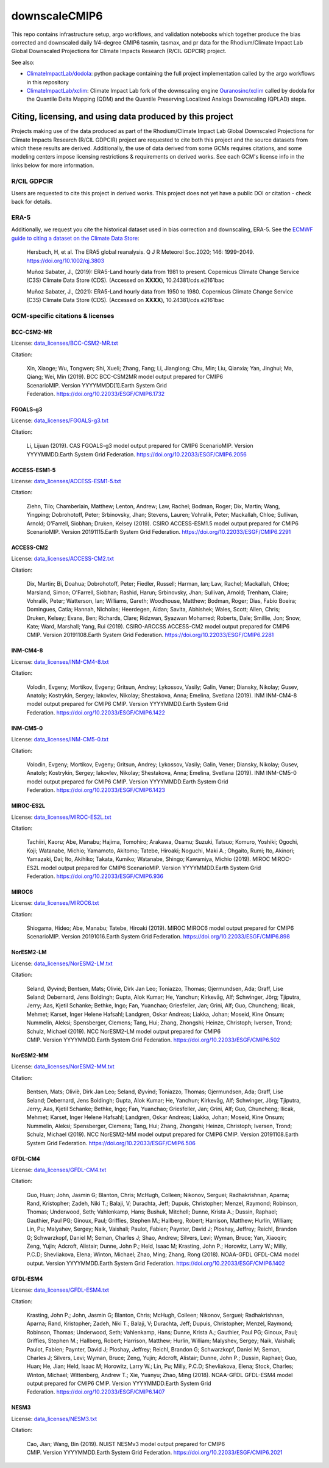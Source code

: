 ==============
downscaleCMIP6
==============

This repo contains infrastructure setup, argo workflows, and validation notebooks which together produce the bias corrected and downscaled daily 1/4-degree CMIP6 tasmin, tasmax, and pr data for the Rhodium/Climate Impact Lab Global Downscaled Projections for Climate Impacts Research (R/CIL GDPCIR) project.

See also:

* `ClimateImpactLab/dodola <https://github.com/ClimateImpactLab/dodola>`_: python package containing the full project implementation called by the argo workflows in this repository
* `ClimateImpactLab/xclim <https://github.com/ClimateImpactLab/xclim>`_: Climate Impact Lab fork of the downscaling engine `Ouranosinc/xclim <https://github.com/Ouranosinc/xclim>`_ called by dodola for the Quantile Delta Mapping (QDM) and the Quantile Preserving Localized Analogs Downscaling (QPLAD) steps.

Citing, licensing, and using data produced by this project
==========================================================

Projects making use of the data produced as part of the Rhodium/Climate Impact Lab Global Downscaled Projections for Climate Impacts Research (R/CIL GDPCIR) project are requested to cite both this project and the source datasets from which these results are derived. Additionally, the use of data derived from some GCMs requires citations, and some modeling centers impose licensing restrictions & requirements on derived works. See each GCM's license info in the links below for more information.

R/CIL GDPCIR
------------

Users are requested to cite this project in derived works. This project does not yet have a public DOI or citation - check back for details.

ERA-5
-----

Additionally, we request you cite the historical dataset used in bias correction and downscaling, ERA-5. See the `ECMWF guide to citing a dataset on the Climate Data Store <https://confluence.ecmwf.int/display/CKB/How+to+acknowledge+and+cite+a+Climate+Data+Store+%28CDS%29+catalogue+entry+and+the+data+published+as+part+of+it>`_:

    Hersbach, H, et al. The ERA5 global reanalysis. Q J R Meteorol Soc.2020; 146: 1999–2049. https://doi.org/10.1002/qj.3803

    Muñoz Sabater, J., (2019): ERA5-Land hourly data from 1981 to present. Copernicus Climate Change Service (C3S) Climate Data Store (CDS). (Accessed on **XXXX**), 10.24381/cds.e2161bac

    Muñoz Sabater, J., (2021): ERA5-Land hourly data from 1950 to 1980. Copernicus Climate Change Service (C3S) Climate Data Store (CDS). (Accessed on **XXXX**), 10.24381/cds.e2161bac

GCM-specific citations & licenses
---------------------------------


BCC-CSM2-MR
~~~~~~~~~~~

License: `data_licenses/BCC-CSM2-MR.txt <https://raw.githubusercontent.com/ClimateImpactLab/downscaleCMIP6/master/data_licenses/BCC-CSM2-MR.txt>`_

Citation:

  Xin, Xiaoge; Wu, Tongwen; Shi, Xueli; Zhang, Fang; Li, Jianglong; Chu, Min; Liu, Qianxia; Yan, Jinghui; Ma, Qiang; Wei, Min (2019). BCC BCC-CSM2MR model output prepared for CMIP6 ScenarioMIP. Version YYYYMMDD[1].Earth System Grid Federation. https://doi.org/10.22033/ESGF/CMIP6.1732

FGOALS-g3
~~~~~~~~~

License: `data_licenses/FGOALS-g3.txt <https://raw.githubusercontent.com/ClimateImpactLab/downscaleCMIP6/master/data_licenses/FGOALS-g3.txt>`_

Citation:

  Li, Lijuan (2019). CAS FGOALS-g3 model output prepared for CMIP6 ScenarioMIP. Version YYYYMMDD.Earth System Grid Federation. https://doi.org/10.22033/ESGF/CMIP6.2056

ACCESS-ESM1-5
~~~~~~~~~~~~~

License: `data_licenses/ACCESS-ESM1-5.txt <https://raw.githubusercontent.com/ClimateImpactLab/downscaleCMIP6/master/data_licenses/ACCESS-ESM1-5.txt>`_

Citation:

  Ziehn, Tilo; Chamberlain, Matthew; Lenton, Andrew; Law, Rachel; Bodman, Roger; Dix, Martin; Wang, Yingping; Dobrohotoff, Peter; Srbinovsky, Jhan; Stevens, Lauren; Vohralik, Peter; Mackallah, Chloe; Sullivan, Arnold; O'Farrell, Siobhan; Druken, Kelsey (2019). CSIRO ACCESS-ESM1.5 model output prepared for CMIP6 ScenarioMIP. Version 20191115.Earth System Grid Federation. https://doi.org/10.22033/ESGF/CMIP6.2291

ACCESS-CM2
~~~~~~~~~~

License: `data_licenses/ACCESS-CM2.txt <https://raw.githubusercontent.com/ClimateImpactLab/downscaleCMIP6/master/data_licenses/ACCESS-CM2.txt>`_

Citation:

  Dix, Martin; Bi, Doahua; Dobrohotoff, Peter; Fiedler, Russell; Harman, Ian; Law, Rachel; Mackallah, Chloe; Marsland, Simon; O'Farrell, Siobhan; Rashid, Harun; Srbinovsky, Jhan; Sullivan, Arnold; Trenham, Claire; Vohralik, Peter; Watterson, Ian; Williams, Gareth; Woodhouse, Matthew; Bodman, Roger; Dias, Fabio Boeira; Domingues, Catia; Hannah, Nicholas; Heerdegen, Aidan; Savita, Abhishek; Wales, Scott; Allen, Chris; Druken, Kelsey; Evans, Ben; Richards, Clare; Ridzwan, Syazwan Mohamed; Roberts, Dale; Smillie, Jon; Snow, Kate; Ward, Marshall; Yang, Rui (2019). CSIRO-ARCCSS ACCESS-CM2 model output prepared for CMIP6 CMIP. Version 20191108.Earth System Grid Federation. https://doi.org/10.22033/ESGF/CMIP6.2281

INM-CM4-8
~~~~~~~~~

License: `data_licenses/INM-CM4-8.txt <https://raw.githubusercontent.com/ClimateImpactLab/downscaleCMIP6/master/data_licenses/INM-CM4-8.txt>`_

Citation:

  Volodin, Evgeny; Mortikov, Evgeny; Gritsun, Andrey; Lykossov, Vasily; Galin, Vener; Diansky, Nikolay; Gusev, Anatoly; Kostrykin, Sergey; Iakovlev, Nikolay; Shestakova, Anna; Emelina, Svetlana (2019). INM INM-CM4-8 model output prepared for CMIP6 CMIP. Version YYYYMMDD.Earth System Grid Federation. https://doi.org/10.22033/ESGF/CMIP6.1422

INM-CM5-0
~~~~~~~~~

License: `data_licenses/INM-CM5-0.txt <https://raw.githubusercontent.com/ClimateImpactLab/downscaleCMIP6/master/data_licenses/INM-CM5-0.txt>`_

Citation:

  Volodin, Evgeny; Mortikov, Evgeny; Gritsun, Andrey; Lykossov, Vasily; Galin, Vener; Diansky, Nikolay; Gusev, Anatoly; Kostrykin, Sergey; Iakovlev, Nikolay; Shestakova, Anna; Emelina, Svetlana (2019). INM INM-CM5-0 model output prepared for CMIP6 CMIP. Version YYYYMMDD.Earth System Grid Federation. https://doi.org/10.22033/ESGF/CMIP6.1423

MIROC-ES2L
~~~~~~~~~~

License: `data_licenses/MIROC-ES2L.txt <https://raw.githubusercontent.com/ClimateImpactLab/downscaleCMIP6/master/data_licenses/MIROC-ES2L.txt>`_

Citation:

  Tachiiri, Kaoru; Abe, Manabu; Hajima, Tomohiro; Arakawa, Osamu; Suzuki, Tatsuo; Komuro, Yoshiki; Ogochi, Koji; Watanabe, Michio; Yamamoto, Akitomo; Tatebe, Hiroaki; Noguchi, Maki A.; Ohgaito, Rumi; Ito, Akinori; Yamazaki, Dai; Ito, Akihiko; Takata, Kumiko; Watanabe, Shingo; Kawamiya, Michio (2019). MIROC MIROC-ES2L model output prepared for CMIP6 ScenarioMIP. Version YYYYMMDD.Earth System Grid Federation. https://doi.org/10.22033/ESGF/CMIP6.936

MIROC6
~~~~~~

License: `data_licenses/MIROC6.txt <https://raw.githubusercontent.com/ClimateImpactLab/downscaleCMIP6/master/data_licenses/MIROC6.txt>`_

Citation:

  Shiogama, Hideo; Abe, Manabu; Tatebe, Hiroaki (2019). MIROC MIROC6 model output prepared for CMIP6 ScenarioMIP. Version 20191016.Earth System Grid Federation. https://doi.org/10.22033/ESGF/CMIP6.898

NorESM2-LM
~~~~~~~~~~

License: `data_licenses/NorESM2-LM.txt <https://raw.githubusercontent.com/ClimateImpactLab/downscaleCMIP6/master/data_licenses/NorESM2-LM.txt>`_

Citation:

  Seland, Øyvind; Bentsen, Mats; Oliviè, Dirk Jan Leo; Toniazzo, Thomas; Gjermundsen, Ada; Graff, Lise Seland; Debernard, Jens Boldingh; Gupta, Alok Kumar; He, Yanchun; Kirkevåg, Alf; Schwinger, Jörg; Tjiputra, Jerry; Aas, Kjetil Schanke; Bethke, Ingo; Fan, Yuanchao; Griesfeller, Jan; Grini, Alf; Guo, Chuncheng; Ilicak, Mehmet; Karset, Inger Helene Hafsahl; Landgren, Oskar Andreas; Liakka, Johan; Moseid, Kine Onsum; Nummelin, Aleksi; Spensberger, Clemens; Tang, Hui; Zhang, Zhongshi; Heinze, Christoph; Iversen, Trond; Schulz, Michael (2019). NCC NorESM2-LM model output prepared for CMIP6 CMIP. Version YYYYMMDD.Earth System Grid Federation. https://doi.org/10.22033/ESGF/CMIP6.502

NorESM2-MM
~~~~~~~~~~

License: `data_licenses/NorESM2-MM.txt <https://raw.githubusercontent.com/ClimateImpactLab/downscaleCMIP6/master/data_licenses/NorESM2-MM.txt>`_

Citation:

  Bentsen, Mats; Oliviè, Dirk Jan Leo; Seland, Øyvind; Toniazzo, Thomas; Gjermundsen, Ada; Graff, Lise Seland; Debernard, Jens Boldingh; Gupta, Alok Kumar; He, Yanchun; Kirkevåg, Alf; Schwinger, Jörg; Tjiputra, Jerry; Aas, Kjetil Schanke; Bethke, Ingo; Fan, Yuanchao; Griesfeller, Jan; Grini, Alf; Guo, Chuncheng; Ilicak, Mehmet; Karset, Inger Helene Hafsahl; Landgren, Oskar Andreas; Liakka, Johan; Moseid, Kine Onsum; Nummelin, Aleksi; Spensberger, Clemens; Tang, Hui; Zhang, Zhongshi; Heinze, Christoph; Iversen, Trond; Schulz, Michael (2019). NCC NorESM2-MM model output prepared for CMIP6 CMIP. Version 20191108.Earth System Grid Federation. https://doi.org/10.22033/ESGF/CMIP6.506

GFDL-CM4
~~~~~~~~

License: `data_licenses/GFDL-CM4.txt <https://raw.githubusercontent.com/ClimateImpactLab/downscaleCMIP6/master/data_licenses/GFDL-CM4.txt>`_

Citation:

  Guo, Huan; John, Jasmin G; Blanton, Chris; McHugh, Colleen; Nikonov, Serguei; Radhakrishnan, Aparna; Rand, Kristopher; Zadeh, Niki T.; Balaji, V; Durachta, Jeff; Dupuis, Christopher; Menzel, Raymond; Robinson, Thomas; Underwood, Seth; Vahlenkamp, Hans; Bushuk, Mitchell; Dunne, Krista A.; Dussin, Raphael; Gauthier, Paul PG; Ginoux, Paul; Griffies, Stephen M.; Hallberg, Robert; Harrison, Matthew; Hurlin, William; Lin, Pu; Malyshev, Sergey; Naik, Vaishali; Paulot, Fabien; Paynter, David J; Ploshay, Jeffrey; Reichl, Brandon G; Schwarzkopf, Daniel M; Seman, Charles J; Shao, Andrew; Silvers, Levi; Wyman, Bruce; Yan, Xiaoqin; Zeng, Yujin; Adcroft, Alistair; Dunne, John P.; Held, Isaac M; Krasting, John P.; Horowitz, Larry W.; Milly, P.C.D; Shevliakova, Elena; Winton, Michael; Zhao, Ming; Zhang, Rong (2018). NOAA-GFDL GFDL-CM4 model output. Version YYYYMMDD.Earth System Grid Federation. https://doi.org/10.22033/ESGF/CMIP6.1402

GFDL-ESM4
~~~~~~~~~

License: `data_licenses/GFDL-ESM4.txt <https://raw.githubusercontent.com/ClimateImpactLab/downscaleCMIP6/master/data_licenses/GFDL-ESM4.txt>`_

Citation:

  Krasting, John P.; John, Jasmin G; Blanton, Chris; McHugh, Colleen; Nikonov, Serguei; Radhakrishnan, Aparna; Rand, Kristopher; Zadeh, Niki T.; Balaji, V; Durachta, Jeff; Dupuis, Christopher; Menzel, Raymond; Robinson, Thomas; Underwood, Seth; Vahlenkamp, Hans; Dunne, Krista A.; Gauthier, Paul PG; Ginoux, Paul; Griffies, Stephen M.; Hallberg, Robert; Harrison, Matthew; Hurlin, William; Malyshev, Sergey; Naik, Vaishali; Paulot, Fabien; Paynter, David J; Ploshay, Jeffrey; Reichl, Brandon G; Schwarzkopf, Daniel M; Seman, Charles J; Silvers, Levi; Wyman, Bruce; Zeng, Yujin; Adcroft, Alistair; Dunne, John P.; Dussin, Raphael; Guo, Huan; He, Jian; Held, Isaac M; Horowitz, Larry W.; Lin, Pu; Milly, P.C.D; Shevliakova, Elena; Stock, Charles; Winton, Michael; Wittenberg, Andrew T.; Xie, Yuanyu; Zhao, Ming (2018). NOAA-GFDL GFDL-ESM4 model output prepared for CMIP6 CMIP. Version YYYYMMDD.Earth System Grid Federation. https://doi.org/10.22033/ESGF/CMIP6.1407

NESM3
~~~~~

License: `data_licenses/NESM3.txt <https://raw.githubusercontent.com/ClimateImpactLab/downscaleCMIP6/master/data_licenses/NESM3.txt>`_

Citation:

  Cao, Jian; Wang, Bin (2019). NUIST NESMv3 model output prepared for CMIP6 CMIP. Version YYYYMMDD.Earth System Grid Federation. https://doi.org/10.22033/ESGF/CMIP6.2021


